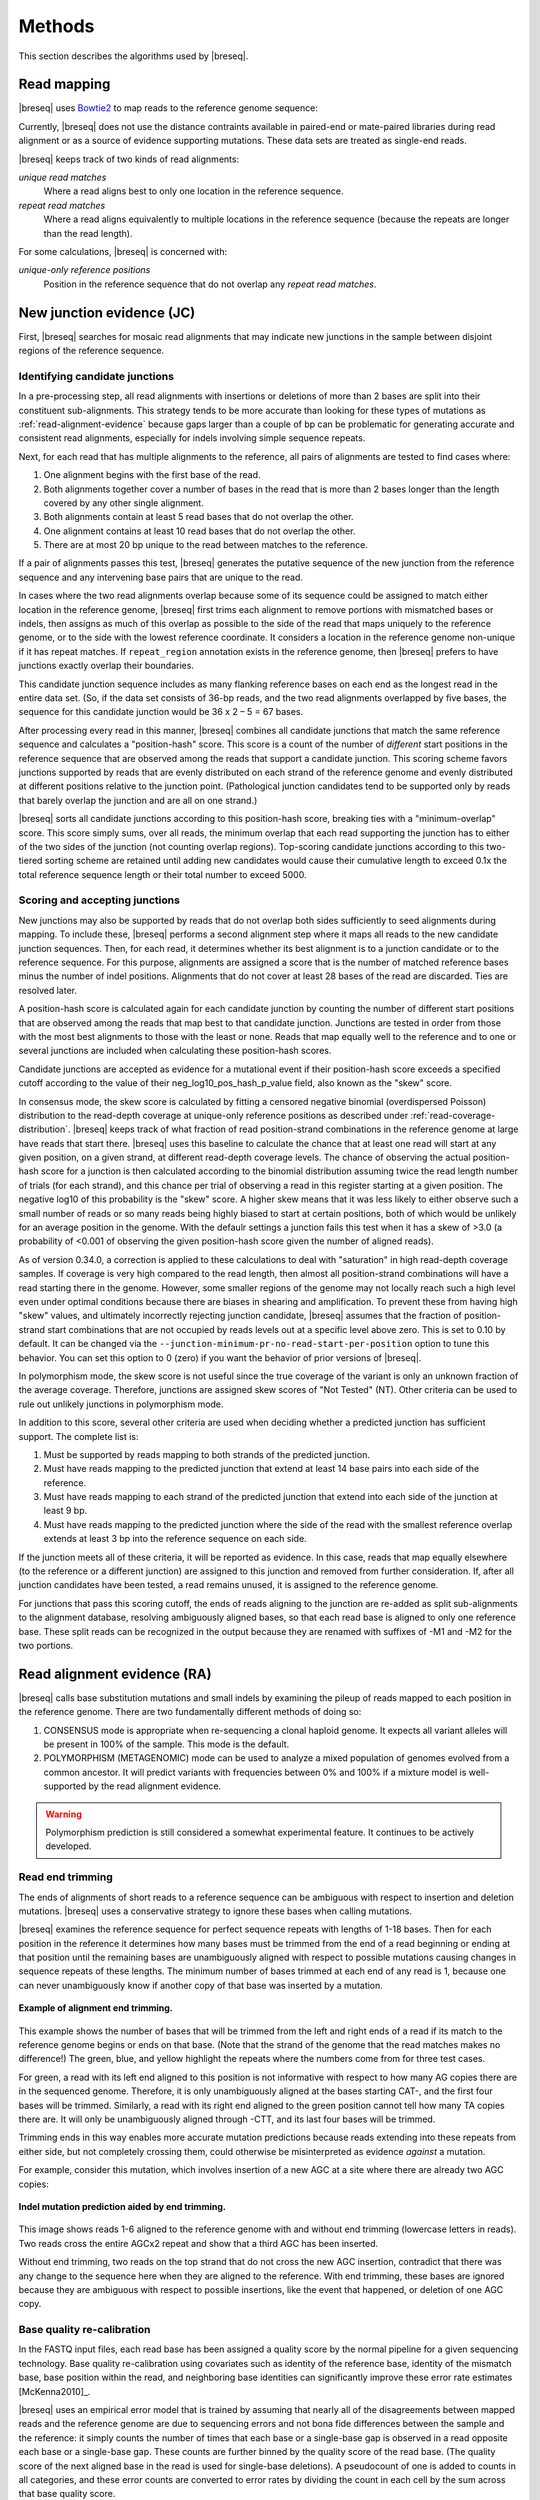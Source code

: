 Methods
==============

This section describes the algorithms used by |breseq|.

.. _read_mapping:

Read mapping
----------------

|breseq| uses `Bowtie2 <http://bowtie-bio.sourceforge.net/bowtie2>`_ to map reads to the reference genome sequence::

Currently, |breseq| does not use the distance contraints available in paired-end or mate-paired libraries during read alignment or as a source of evidence supporting mutations. These data sets are treated as single-end reads.

|breseq| keeps track of two kinds of read alignments:

`unique read matches`
    Where a read aligns best to only one location in the reference sequence.
`repeat read matches`
    Where a read aligns equivalently to multiple locations in the reference sequence (because the repeats are longer than the read length).

For some calculations, |breseq| is concerned with:

`unique-only reference positions`
    Position in the reference sequence that do not overlap any *repeat read matches*.

.. _new-junction-evidence:

New junction evidence (JC)
-----------------------------

First, |breseq| searches for mosaic read alignments that may indicate new junctions in the sample between disjoint regions of the reference sequence.

Identifying candidate junctions
*******************************

In a pre-processing step, all read alignments with insertions or deletions of more than 2 bases are split into their constituent sub-alignments. This strategy tends to be more accurate than looking for these types of mutations as :ref:`read-alignment-evidence` because gaps larger than a couple of bp can be problematic for generating accurate and consistent read alignments, especially for indels involving simple sequence repeats.

Next, for each read that has multiple alignments to the reference, all pairs of alignments are tested to find cases where:

#. One alignment begins with the first base of the read.
#. Both alignments together cover a number of bases in the read that is more than 2 bases longer than the length covered by any other single alignment.
#. Both alignments contain at least 5 read bases that do not overlap the other.
#. One alignment contains at least 10 read bases that do not overlap the other.
#. There are at most 20 bp unique to the read between matches to the reference.

If a pair of alignments passes this test, |breseq| generates the putative sequence of the new junction from the reference sequence and any intervening base pairs that are unique to the read.

In cases where the two read alignments overlap because some of its sequence could be assigned to match either location in the reference genome, |breseq| first trims each alignment to remove portions with mismatched bases or indels, then assigns as much of this overlap as possible to the side of the read that maps uniquely to the reference genome, or to the side with the lowest reference coordinate. It considers a location in the reference genome non-unique if it has repeat matches. If ``repeat_region`` annotation exists in the reference genome, then |breseq| prefers to have junctions exactly overlap their boundaries.

This candidate junction sequence includes as many flanking reference bases on each end as the longest read in the entire data set. (So, if the data set consists of 36-bp reads, and the two read alignments overlapped by five bases, the sequence for this candidate junction would be 36 x 2 – 5 = 67 bases.

After processing every read in this manner, |breseq| combines all candidate junctions that match the same reference sequence and calculates a "position-hash" score. This score is a count of the number of `different` start positions in the reference sequence that are observed among the reads that support a candidate junction. This scoring scheme favors junctions supported by reads that are evenly distributed on each strand of the reference genome and evenly distributed at different positions relative to the junction point. (Pathological junction candidates tend to be supported only by reads that barely overlap the junction and are all on one strand.)

|breseq| sorts all candidate junctions according to this position-hash score, breaking ties with a "minimum-overlap" score. This score simply sums, over all reads, the minimum overlap that each read supporting the junction has to either of the two sides of the junction (not counting overlap regions). Top-scoring candidate junctions according to this two-tiered sorting scheme are retained until adding new candidates would cause their cumulative length to exceed 0.1x the total reference sequence length or their total number to exceed 5000.

Scoring and accepting junctions
*******************************

New junctions may also be supported by reads that do not overlap both sides sufficiently to seed alignments during mapping. To include these, |breseq| performs a second alignment step where it maps all reads to the new candidate junction sequences. Then, for each read, it determines whether its best alignment is to a junction candidate or to the reference sequence. For this purpose, alignments are assigned a score that is the number of matched reference bases minus the number of indel positions. Alignments that do not cover at least 28 bases of the read are discarded. Ties are resolved later.

A position-hash score is calculated again for each candidate junction by counting the number of different start positions that are observed among the reads that map best to that candidate junction. Junctions are tested in order from those with the most best alignments to those with the least or none. Reads that map equally well to the reference and to one or several junctions are included when calculating these position-hash scores.

Candidate junctions are accepted as evidence for a mutational event if their position-hash score exceeds a specified cutoff according to the value of their neg_log10_pos_hash_p_value field, also known as the "skew" score.

In consensus mode, the skew score is calculated by fitting a censored negative binomial (overdispersed Poisson) distribution to the read-depth coverage at unique-only reference positions as described under :ref:`read-coverage-distribution`. |breseq| keeps track of what fraction of read position-strand combinations in the reference genome at large have reads that start there. |breseq| uses this baseline to calculate the chance that at least one read will start at any given position, on a given strand, at different read-depth coverage levels. The chance of observing the actual position-hash score for a junction is then calculated according to the binomial distribution assuming twice the read length number of trials (for each strand), and this chance per trial of observing a read in this register starting at a given position. The negative log10 of this probability is the "skew" score. A higher skew means that it was less likely to either observe such a small number of reads or so many reads being highly biased to start at certain positions, both of which would be unlikely for an average position in the genome. With the defaulr settings a junction fails this test when it has a skew of >3.0 (a probability of <0.001 of observing the given position-hash score given the number of aligned reads).

As of version 0.34.0, a correction is applied to these calculations to deal with "saturation" in high read-depth coverage samples. If coverage is very high compared to the read length, then almost all position-strand combinations will have a read starting there in the genome. However, some smaller regions of the genome may not locally reach such a high level even under optimal conditions because there are biases in shearing and amplification. To prevent these from having high "skew" values, and ultimately incorrectly rejecting junction candidate, |breseq| assumes that the fraction of position-strand start combinations that are not occupied by reads levels out at a specific level above zero. This is set to 0.10 by default. It can be changed via the ``--junction-minimum-pr-no-read-start-per-position`` option to tune this behavior. You can set this option to 0 (zero) if you want the behavior of prior versions of |breseq|.

In polymorphism mode, the skew score is not useful since the true coverage of the variant is only an unknown fraction of the average coverage. Therefore, junctions are assigned skew scores of "Not Tested" (NT). Other criteria can be used to rule out unlikely junctions in polymorphism mode.

In addition to this score, several other criteria are used when deciding whether a predicted junction has sufficient support. The complete list is:

#. Must be supported by reads mapping to both strands of the predicted junction.
#. Must have reads mapping to the predicted junction that extend at least 14 base pairs into each side of the reference.
#. Must have reads mapping to each strand of the predicted junction that extend into each side of the junction at least 9 bp.
#. Must have reads mapping to the predicted junction where the side of the read with the smallest reference overlap extends at least 3 bp into the reference sequence on each side.

If the junction meets all of these criteria, it will be reported as evidence. In this case, reads that map equally elsewhere (to the reference or a different junction) are assigned to this junction and removed from further consideration. If, after all junction candidates have been tested, a read remains unused, it is assigned to the reference genome.

For junctions that pass this scoring cutoff, the ends of reads aligning to the junction are re-added as split sub-alignments to the alignment database, resolving ambiguously aligned bases, so that each read base is aligned to only one reference base. These split reads can be recognized in the output because they are renamed with suffixes of -M1 and -M2 for the two portions.

.. _read-alignment-evidence:

Read alignment evidence (RA)
------------------------------

|breseq| calls base substitution mutations and small indels by examining the pileup of reads mapped to each position in the reference genome. There are two fundamentally different methods of doing so:

#. CONSENSUS mode is appropriate when re-sequencing a clonal haploid genome. It expects all variant alleles will be present in 100% of the sample. This mode is the default.
#. POLYMORPHISM (METAGENOMIC) mode can be used to analyze a mixed population of genomes evolved from a common ancestor. It will predict variants with frequencies between 0% and 100% if a mixture model is well-supported by the read alignment evidence.

.. warning::

   Polymorphism prediction is still considered a somewhat experimental feature. It continues to be actively developed.

Read end trimming
*****************

The ends of alignments of short reads to a reference sequence can be ambiguous with respect to insertion and deletion mutations. |breseq| uses a conservative strategy to ignore these bases when calling mutations.

|breseq| examines the reference sequence for perfect sequence repeats with lengths of 1-18 bases. Then for each position in the reference it determines how many bases must be trimmed from the end of a read beginning or ending at that position until the remaining bases are unambiguously aligned with respect to possible mutations causing changes in sequence repeats of these lengths. The minimum number of bases trimmed at each end of any read is 1, because one can never unambiguously know if another copy of that base was inserted by a mutation.

.. figure:: images/end_trimming_example.png
   :width: 450px
   :align: center

   **Example of alignment end trimming.**

This example shows the number of bases that will be trimmed from the left and right ends of a read if its match to the reference genome begins or ends on that base. (Note that the strand of the genome that the read matches makes no difference!)  The green, blue, and yellow highlight the repeats where the numbers come from for three test cases.

For green, a read with its left end aligned to this position is not informative with respect to how many AG copies there are in the sequenced genome. Therefore, it is only unambiguously aligned at the bases starting CAT-, and the first four bases will be trimmed. Similarly, a read with its right end aligned to the green position cannot tell how many TA copies there are. It will only be unambiguously aligned through -CTT, and its last four bases will be trimmed.

Trimming ends in this way enables more accurate mutation predictions because reads extending into these repeats from either side, but not completely crossing them, could otherwise be misinterpreted as evidence *against* a mutation.

For example, consider this mutation, which involves insertion of a new AGC at a site where there are already two AGC copies:

.. figure:: images/missed_mutation_no_trimming.png
   :width: 600px
   :align: center

   **Indel mutation prediction aided by end trimming.**

This image shows reads 1-6 aligned to the reference genome with and without end trimming (lowercase letters in reads). Two reads cross the entire AGCx2 repeat and show that a third AGC has been inserted.

Without end trimming, two reads on the top strand that do not cross the new AGC insertion, contradict that there was any change to the sequence here when they are aligned to the reference. With end trimming, these bases are ignored because they are ambiguous with respect to possible insertions, like the event that happened, or deletion of one AGC copy.

.. _base-quality-re-calibration:

Base quality re-calibration
***************************

In the FASTQ input files, each read base has been assigned a quality score by the normal pipeline for a given sequencing technology. Base quality re-calibration using covariates such as identity of the reference base, identity of the mismatch base, base position within the read, and neighboring base identities can significantly improve these error rate estimates [McKenna2010]_.

|breseq| uses an empirical error model that is trained by assuming that nearly all of the disagreements between mapped reads and the reference genome are due to sequencing errors and not bona fide differences between the sample and the reference: it simply counts the number of times that each base or a single-base gap is observed in a read opposite each base or a single-base gap. These counts are further binned by the quality score of the read base. (The quality score of the next aligned base in the read is used for single-base deletions). A pseudocount of one is added to counts in all categories, and these error counts are converted to error rates by dividing the count in each cell by the sum across that base quality score.

.. figure:: images/error_rates.png
   :width: 600px
   :height: 400px
   :align: center

   **Example of re-calibrated error rates.**

This plot shows a typical empirical error model fit to Illumina Genome Analyzer data. Notice that the rate of single-base deletions is much lower than the rate of any base miscall. Base qualities normally do not give information about the rates of indel mutations, and this re-calibration step allows |breseq| to estimate the rates of these sequencing errors.

Recall that |breseq| requires input in `Sanger FASTQ format <http://en.wikipedia.org/wiki/FASTQ_format>`_. Therefore the expected total error rate (`E`) at a given quality score (`Q`) before re-calibration is:

:math:`E=10^{-\frac{Q}{10}}`

.. _mutation-calling-from-RA-evidence:

Calling mutations from RA evidence
************************************

Both CONSENSUS and POLYMORPHISM mode operate by calculating a 'consensus score' and a 'polymorphism score' for each alignment column. In describing how mutation predictions are made in each mode from these scores and additional statistical filters, we first introduce several calculations and concepts. Then, we present a full list of |breseq| command-line options and RA evidence attributes. Finally, we show the flowcharts that determine what  pieces of RA evidence make it into the final HTML output files as "predicted mutations" versus being relegated to the "marginal predictions" section or being discarded entirely.

.. _RA-consensus-score:

Consensus score (Bayesian SNP caller)
****************************************

At each alignment position, |breseq| calculates the Bayesian posterior probability of possible sample bases given the observed read bases. Specifically, it uses a haploid model with five possible base states (A, T, C, G, and a gap), assumes a uniform prior probability of each state, and uses the empirical error model derived during base quality re-calibration to update the prior with each read base observation.

Thus, at a given alignment position, the log10 ratio of the posterior probability that the sample has a certain base b\ :sub:`x` versus the probability that the sample has a different base is:

:math:`L(b_x) = \sum\limits_{i=1}^{n}\{\log_{10}[E(b_x, b_i, q_i)] - log_{10}[1 - E(b_x, b_i, q_i)]\}`

Where there are n reads aligned to this position, b\ :sub:`i` is the base observed in the ith read, q\ :sub:`i` is the quality of this base, and E is the probability of observing this read base given its quality score at a reference position with base b\ :sub:`x` according to the empirical error model.

|breseq| determines the base with the highest value of L, and records read alignment evidence if this base is different from the reference base. This evidence is assigned log10 L minus the log10 of the cumulative length of all reference sequences as a consensus E-value score for this consensus base prediction.

Recall that |breseq| will typically only find indels of at most 2 bases as read alignment evidence, because all alignments with longer indels were split in a pre-processing step when predicting :ref:`new-junction-evidence`.

.. _polymorphism-prediction:
.. _RA-polymorphism-score:

Polymorphism score (mixed allele model)
****************************************

Next, |breseq| tests the hypothesis that reads aligned to each reference position (and base insertions relative to the reference) support a model that is a mixture of a major and minor mutational variant as opposed to a model that all disagreements with the reference sequence (or consensus change predicted as above) are due to sequencing errors. To do this, it calculates the chances of generating the observed alignment given the hypotheses that the sequenced sample consists of 100% of each of the four bases or a gap character and the per-base error model described above. Then it takes the base states giving the top and second highest probabilites and tests a mixture model that allows the major and minor variants to be present at any intermediate fraction in the sequenced population.

How this model is specified depends on the mode:

#. In CONSENSUS mode, only the raw frequency predicted from the read counts of the major and variant allele is tested. So if there are
#. IN POLYMORPHISM mode, the maximum likelihood allele frequency (taking into account bases observed in the pileup and their quality scores) is found with a precision (at :option:`--polymorphism-precision` resolution, DEFAULT = 0.000001).

|breseq| then tests the statistical support for the model having only one reference base in the sequenced sample versus the model with one additional free parameter consisting of mixture of two alleles using a likelihood-ratio test. That is, twice the natural logarithm of the probability of the mixture model divided by the probability of the one-base model is compared to a chi-squared distribution with 1 degree of freedom.

As for the case of consensus mutation prediction from read alignment evidence, the p-value significance of the likelihood-ratio test is finally converted to a polymorphism E-value score by multiplying by the total number of reference positions.


Statistical filters for RA predictions
****************************************

The empirical error model described above in :ref:`base-quality-re-calibration` does not capture some second-order sources of variation in error rates that can lead to substantial numbers of false-positive predictions. For example: sequencing error hotspots at certain positions, in certain contexts, and on certain strands. Several levels of additional filters can be used to prevent these types of predictions. In general, the default settings used by |breseq| should yield excellent results in CONSENSUS mode. The performance of POLYMORPHISM mode is much more variable with data from different sequencers, with different levels of coverage, etc. In POLYMORPHISM mode, it maybe beneficial to adjust these filtering settings depending on whether one wants to aggressively filter out these false-positives (at the expense of filtering some true-positives) or try to recover all true-positives (at the possible expense of letting more false-positives through into the output).

Strand bias
^^^^^^^^^^^^^^^^^^^^

This bias test uses Fisher's Exact Test to calculate a two-sided p-value for the hypothesis that the top/bottom strand distribution of reads supporting the major base is not different from the top/bottom strand distribution of reads supporting the minor base. If the hypothesis is rejected when the p-value is compared to :option:`--polymorphism-bias-p-value-cutoff`, then this may indicate that there was a sequencing-error hotspot in reads on one strand that generated a false-positive polymorphism prediction. This type of error happens frequently in data we have examined.

In practice, most problem predictions of this kind have zero or only a handful of reads on one strand and many reads on the other strand supporting the minor variant. This test can fail to reject false-positive predictions when there is low enough coverage of the minor variant that the test is not significant even if all of the reads supporting it are on one strand. In practice, this situation may be better dealt with by requiring there to be at least one read supporting the minor variant on each strand with :option:`--polymorphism-coverage-both-strands`.

Conversely, if coverage is high there may be so many observations that a statistically significant bias is detected simply because library prep and sequencing is slightly more efficient on one strand due to the different sequence context, even when there is high coverage of all strand/base combinations. Use this option with caution in cases of very high coverage (>1000 reads).

Quality score bias
^^^^^^^^^^^^^^^^^^^^
This bias test uses a one-sided Kolmogorov-Smirnov test to test whether base quality scores supporting the minor mutational variants are suspiciously lower than the base quality scores supporting the major variant. The p-value significance of rejecting the null hypothesis by this test is also compared to :option:`--polymorphism-bias-p-value-cutoff`.

Homopolymer stretches
^^^^^^^^^^^^^^^^^^^^^^^
Currently, application of the error model in |breseq| on a per-column basis causes overprediction of indel polymorphisms in homopolymer stretches. Why is this the case? If there are 10 A's in a row in the reference genome, deleting any one A will cause what looks like the same mutation after the gap is aligned to the rightmost reference position possible. Therefore, the actual chance of observing a deleted A is ten times the value expected from the error model. This discrepancy can make a small number of reads aligned to this position with deletions achieve significance by the likelihood-ratio test. Similar logic applies in the case of base insertions.

If |breseq| cannot adequately correct for these types of errors, they can be filtered from the output by specifying the :option:`--polymorphism-reject-homopolymer-length` option. A value of 5 gives reasonable results for *E. coli*. Generally, these false predictions also have extremely low frequencies (<2%) for the minor indel variants.

RA prediction options and flowcharts
********************************************

.. figure:: images/mutation_calling_settings.png
   :width: 800px
   :height: 448px
   :align: center

.. figure:: images/consensus_mode_RA_flowchart.png
   :width: 600px
   :height: 572px
   :align: center

.. figure:: images/polymorphism_mode_RA_flowchart.png
   :width: 800px
   :height: 525px
   :align: center

.. _unknown-base-evidence:

Unknown base evidence (UN)
--------------------------

When there is insufficient evidence to call any base at a reference position, |breseq| reports this base as "unknown". Contiguous stretches of unknown bases are output and shown in the results. Explicitly marking bases as unknown can be useful when analyzing many similar genomes; it allows one to ascertain when a mutation found in certain data sets may have been missed in others due to low coverage and/or poor data quality in a particular sample.

.. _missing-coverage-evidence:

Missing coverage evidence (MC)
------------------------------

As |breseq| traverses read pileups it predicts deletions when it encounters reference regions with missing and low coverage.

.. _read-coverage-distribution:

Read coverage distribution
***************************

If read sequences were randomly distributed across the entire reference sequence, then the number of positions with a given depth of read coverage would follow a Poisson distribution. In practice, the actual read coverage depth distribution deviates from this idealized expectation in at least two ways:

First, it is generally overdispersed relative to a Poisson distribution, e.g., there are more positions with higher and lower coverage than expected. This may represent a bias in the steps used to prepare a DNA fragment library or sequencing differences that cause more reads originating in certain regions of the genome to fail quality filtering steps. This overdispersion occurs even when re-sequencing a known genome. In fact, there is often a fingerprint of coverage bias where specific stretches consistently have higher or lower coverage than average across different instrument runs and DNA sample preps.

Second, there may be real mutations in the sample that affect the observed coverage distribution, such as large deletions and duplications. Deletions will add weight to the low end of the distribution because they cause reference positions to have zero or very low coverage. Non-zero coverage in true deletions is sometimes present in practice because there may be a small amount of contaminating DNA from a different sample that does not have this deletion or high error rate reads may spuriously map there. Duplications and amplifications will add weight to the distribution at higher coverage values.

For a normal sample, |breseq| attempts to fit a negative binomial distribution (an overdispersed Poisson distribution) to the read coverage depth observed at unique-only reference positions for each reference sequence (e.g., chromosome). It uses left censored data to mitigate the effects of deleted regions on the overall fit. The threshold for censoring is determined by first finding the read depth with the maximum representaton in the distribution after smoothing using a moving average window size of 5 bases. Positions with coverage less than half this maximal read depth are ignored during fitting.

.. figure:: images/coverage_distribution.png
   :width: 500px
   :height: 428px
   :align: center

   **Example of coverage distributon fit.**

In this example of real data, circles represent the number of positions in the reference with a given depth of read coverage. Data points that were censored during fitting are shown in red. The solid line is the least-squares best fit of a negative binomial distribution, and the dashed line is the best Poisson fit.

If a draft genome sequence is used as a reference, it may have short contigs for which this distribution cannot be fit. You should use the ``-c`` option in place of the ``-r`` option for this reference file to notify |breseq| that this is the case so that it will fit the coverage distribution of all reference sequences in that input file together (e.g., as one chromosome).

It is possible that the fitting procedure will fail for certain highly biased data or when coverage is very low for a certain reference sequence. For example, if you have done a pull-down of only certain regions of a chromosome (like in exon sequencing). In this case, |breseq| will fall back to a rougher estimate of the coverage and cutoffs for calling deletions or it may call the entire reference sequence as deleted (and not call mutations in it). If you are doing targeted sequencing, you should use the ``-t`` option so that |breseq| will call mutations in these sequences no matter what coverage distribution looks like (naturally, deletion mutations will not be called in this case).

Seed and extend algorithm
*************************

From the fit coverage distribution, |breseq| calibrates how it will call deletions. Deletion predictions are initiated at every reference position with unique-only coverage of zero. They are extended in each direction and merged until unique coverage exceeds a threshold calculated from the overall coverage distribution for the reference sequence. This cutoff is the the minimum threshold coverage *t* that satisfies the following relationship:

:math:`F(t) > 0.05\times\sqrt{L}`,

where *F* is the negative binomial cumulative distribution function with best-fit mean and size parameters and *L* is the reference sequence length.

In some cases there is ambiguity concerning the size of missing coverage regions because they encompass or overlap regions with repeat matches. Even if a specific example of a repetitive region is deleted, there will still appear to be coverage there because exact copies still exist elsewhere in the genome.

|breseq| assumes that any regions with repeat coverage that occur wholly within a region of low unique coverage (defined as above) have been deleted along with those flanking sequences. If a region of repeat coverage overlaps one end of the missing region prediction, then that end is assigned a range of possible reference positions. They reflect the two extreme possibilities that (1) the entire contiguous repetitive region is missing and (2) the entire contiguous repetitive region is still there. To determine the latter boundary, the same  algorithm applied to unique coverage is used on unique coverage plus normalized repeat coverage depth, where normalization means that a repeat match counts as coverage of one divided by the total number of locations in the reference sequence that it matches.

.. figure:: images/region_coverage_example.png
   :width: 600px
   :height: 333px
   :align: center

   **Coverage in a deleted reference region.**

This example shows a region of missing coverage (white background) that extends into a region of repeat coverage (red line), making the left side end of the missing coverage ambiguous.

Mutation prediction
---------------------------

The previous sections describe **evidence** for mutations. |breseq| next tries to predict biologicaly relevant **mutational events** from this evidence. These rules are summarized in each section using :ref:`genomediff-format` abbreviations for types of mutations and evidence.

Base substitutions
******************

*RA evidence = SNP or SUB mutation*

Base substitution mutations are called from RA evidence. When only a single base is affected, |breseq| calls a base substitution (SNP) mutation. When multiple base substitutions occur adjacent to each other or in conjunction with indels (see below), |breseq| calls a substitution (SUB) mutation.

Short insertions and deletions
*******************************

*RA or JC evidence = INS, DEL, or SUB mutation*

For single-base insertions and deletions, RA evidence with gap characters is used to call mutations as in the case of base substitutions. For longer insertions and deletions, for which missing coverage evidence may not exist, these events may be predicted solely on the basis of new junctions joining them.

Large deletions
*************************

*MC+JC evidence = DEL mutation*

Missing coverage typically indicates a large deletion event. When a junction also exists that precisely joins compatible endpoints, |breseq| predicts a deletion (DEL) mutation.

Mobile element insertions
*******************************

*JC+JC evidence = MOB mutation*

When two junctions exist that would join positions close by in the reference sequence to the ends of an annotated ``repeat_region``, |breseq| predicts a mobile element insertion (MOB). It further tries to shift the ends of the junctions such that they align best with the ends of the mobile element.

Duplications
*************

*JC evidence = AMP mutation*

If new junction evidence connects a region of the genome to a region upstream on the same strand, then it typically indicates that the intervening bases have been duplicated and |breseq| predicts a duplication. |breseq| currently does not use evidence from changes in read coverage depth to predict copy number, so coverage should be manually examined to verify this class of mutations.

Other evidence
******************

"Orphan" evidence that passed scoring thresholds but is not assigned by |breseq| to any of the mutational events above is shown in a separate section of the output so that it can be manually examined. |breseq| also displays some "marginal" evidence that fails the established cutoffs, but stil has some support, on a separate results page.

Limitations
--------------------------

Even given perfect data, |breseq| cannot find some types of mutations:

`Novel sequences, not existing in the reference`
   Because |breseq| maps reads to  reference sequences, it will not find entirely novel sequences that have been inserted into the genome or novel extrachromosomal DNA fragments such as plasmids. Reads that do not map to the reference genome are dumped to an output file suitable for de novo assembly, so that they can be examined with other software programs.
`Mutations in repeat regions`
   In genomic regions where the only mapped reads also match equally well to other locations in the genome, it is not possible to call mutations. This is an inherent limitation of short-read data. These regions are reported as 'UN' evidence, so that the user can distinguish where in the genome there was not sufficient coverage of uniquely mapped reads to call mutations.
`Chromosomal inversions and rearrangements through repeat sequences`
   These types of mutations cannot be detected when they involve sequence repeats on the order of the read length. Reads that span repeats and uniquely align in the reference sequence on each end are necessary. |breseq| currently does not take advantage of mate-paired or paired-end information.


.. _annotated_bibliography:

Annotated bibliography
------------------------------

More information about the methods used by |breseq| is available in these publications:

*  Barrick, J.E., Yu, D.S., Yoon, S.H., Jeong, H, Oh, T.K., Schneider, D., Lenski, R.E., and Kim, J.F. (2009) Genome evolution and adaptation in a long-term experiment with *Escherichia coli*. *Nature* **461**:1243-1247. **Methods used by an early version of breseq are described in the supplemental materials.** `Link to Pubmed <http://www.ncbi.nlm.nih.gov/pubmed/19838166>`_
*  Barrick, J.E., Lenski, R.E. (2009) Genome-wide mutational diversity in an evolving population of *Escherichia coli*. *Cold Spring Harb. Symp. Quant. Biol.* **74**:119-129. **Early description of polymorphism mode for single-nucleotide variants and small indels.** `Link to Full Text <http://www.ncbi.nlm.nih.gov/pmc/articles/PMC2890043>`_
*  Deatherage, D.E., Barrick, J.E. (2014) Identification of mutations in laboratory-evolved microbes from next-generation sequencing data using *breseq*. *Methods Mol. Biol.* **1151**: 165–188. **Tutorial and practical guide to running breseq and interpreting the output.** `Link to Full Text <http://www.ncbi.nlm.nih.gov/pmc/articles/PMC4239701>`_
*  Barrick, J.E., Colburn, G., Deatherage D.E., Traverse, C.C., Strand, M.D., Borges, J.J., Knoester, D.B., Reba, A., Meyer, A.G.(2014) Identifying structural variation in haploid microbial genomes from short-read resequencing data using *breseq*. *BMC Genomics* **15**:1039. **Detailed description of methods used to predict structural variation.** `Link to Full Text <http://www.biomedcentral.com/1471-2164/15/1039>`_
*  Deatherage, D.E., Traverse, C.C., Wolf, L.N., Barrick, J.E. (2015) Detecting rare structural variation in evolving microbial populations from new sequence junctions using *breseq*. *Front. Genet.* **5**:468. **Detailed description of methods used to predict polymorphic structural variation.** `Link to Full Text <http://http://journal.frontiersin.org/article/10.3389/fgene.2014.00468>`_

